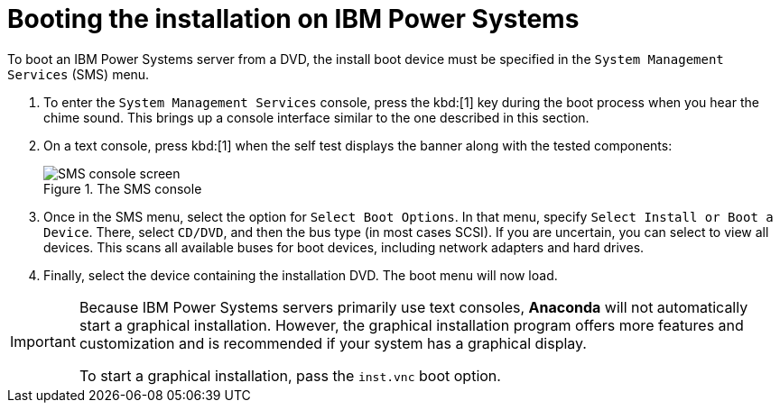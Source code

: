[id="booting-the-installation-on-ibm-power-systems_{context}"]
= Booting the installation on IBM Power{nbsp}Systems

To boot an IBM Power{nbsp}Systems server from a DVD, the install boot device must be specified in the `System Management Services` (SMS) menu.

. To enter the `System Management Services` console, press the kbd:[1] key during the boot process when you hear the chime sound. This brings up a console interface similar to the one described in this section.

. On a text console, press kbd:[1] when the self test displays the banner along with the tested components:
+
[[figure-booting-sms-console]]
.The SMS console
image::sms-console.png[SMS console screen]

. Once in the SMS menu, select the option for `Select Boot Options`. In that menu, specify `Select Install or Boot a Device`. There, select `CD/DVD`, and then the bus type (in most cases SCSI). If you are uncertain, you can select to view all devices. This scans all available buses for boot devices, including network adapters and hard drives.

. Finally, select the device containing the installation DVD. The boot menu will now load.

[IMPORTANT]
====

Because IBM Power{nbsp}Systems servers primarily use text consoles, [application]*Anaconda* will not automatically start a graphical installation. However, the graphical installation program offers more features and customization and is recommended if your system has a graphical display.

To start a graphical installation, pass the [option]`inst.vnc` boot option.
//(see <<list-boot-options-vnc>>).

====
